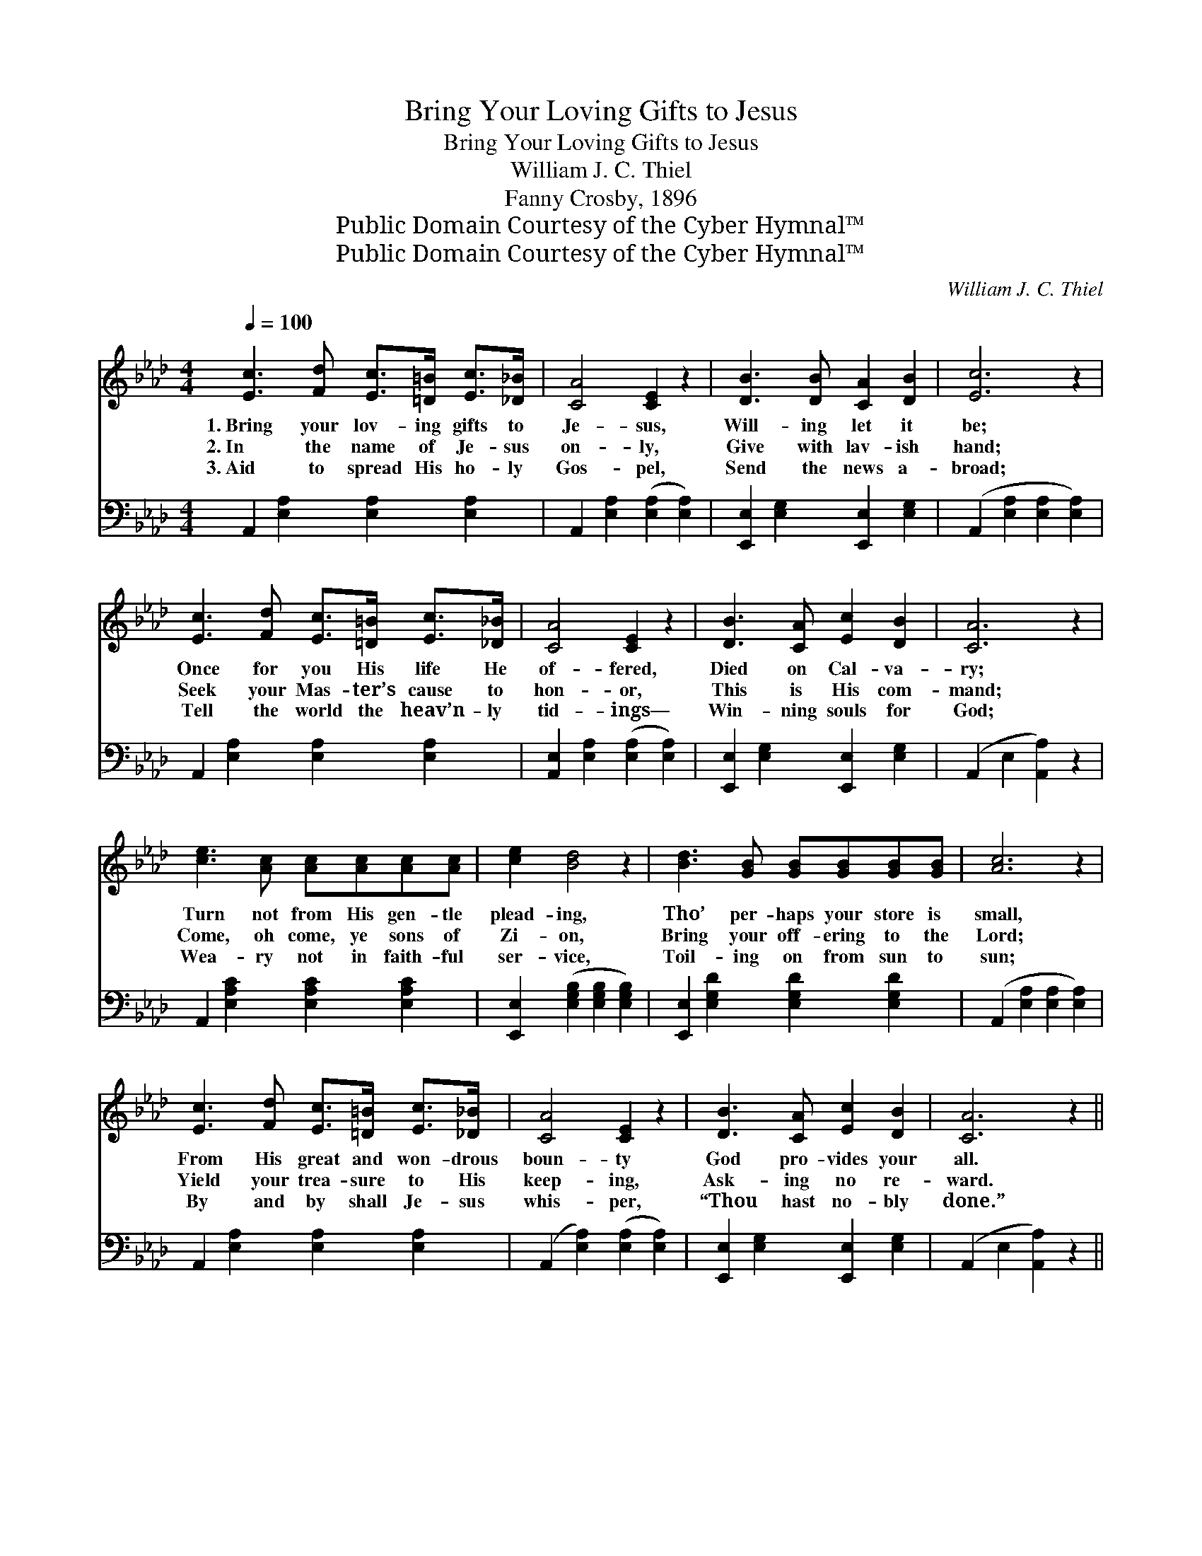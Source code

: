 X:1
T:Bring Your Loving Gifts to Jesus
T:Bring Your Loving Gifts to Jesus
T:William J. C. Thiel
T:Fanny Crosby, 1896
T:Public Domain Courtesy of the Cyber Hymnal™
T:Public Domain Courtesy of the Cyber Hymnal™
C:William J. C. Thiel
Z:Public Domain
Z:Courtesy of the Cyber Hymnal™
%%score 1 2
L:1/8
Q:1/4=100
M:4/4
K:Ab
V:1 treble 
V:2 bass 
V:1
 [Ec]3 [Fd] [Ec]>[=D=B] [Ec]>[_D_B] | [CA]4 [CE]2 z2 | [DB]3 [DB] [CA]2 [DB]2 | [Ec]6 z2 | %4
w: 1.~Bring your lov- ing gifts to|Je- sus,|Will- ing let it|be;|
w: 2.~In the name of Je- sus|on- ly,|Give with lav- ish|hand;|
w: 3.~Aid to spread His ho- ly|Gos- pel,|Send the news a-|broad;|
 [Ec]3 [Fd] [Ec]>[=D=B] [Ec]>[_D_B] | [CA]4 [CE]2 z2 | [DB]3 [CA] [Ec]2 [DB]2 | [CA]6 z2 | %8
w: Once for you His life He|of- fered,|Died on Cal- va-|ry;|
w: Seek your Mas- ter’s cause to|hon- or,|This is His com-|mand;|
w: Tell the world the heav’n- ly|tid- ings—|Win- ning souls for|God;|
 [ce]3 [Ac] [Ac][Ac][Ac][Ac] | [ce]2 [Bd]4 z2 | [Bd]3 [GB] [GB][GB][GB][GB] | [Ac]6 z2 | %12
w: Turn not from His gen- tle|plead- ing,|Tho’ per- haps your store is|small,|
w: Come, oh come, ye sons of|Zi- on,|Bring your off- ering to the|Lord;|
w: Wea- ry not in faith- ful|ser- vice,|Toil- ing on from sun to|sun;|
 [Ec]3 [Fd] [Ec]>[=D=B] [Ec]>[_D_B] | [CA]4 [CE]2 z2 | [DB]3 [CA] [Ec]2 [DB]2 | [CA]6 z2 || %16
w: From His great and won- drous|boun- ty|God pro- vides your|all.|
w: Yield your trea- sure to His|keep- ing,|Ask- ing no re-|ward.|
w: By and by shall Je- sus|whis- per,|“Thou hast no- bly|done.”|
"^Refrain" [Ae]3 [Ac] [Ac][Ac][Ac][Ac] | [Ae]2 [Gd]4 z2 | [Gd]3 [GB] [GB][GB][GB][GB] | [Ac]6 z2 | %20
w: ||||
w: Come with songs of glad re-|joic- ing,|Bring your gift with ear- nest|prayer—|
w: ||||
 [Ec]3 [Fd] [Ec]>[=D=B] [Ec]>[_D_B] | [CA]4 [CE]2 z2 | [DB]3 [CA] [Ec]2 [DB]2 | [CA]6 z2 |] %24
w: ||||
w: Wait- ing for the bless- èd|har- vest,|Fruits of joy to|bear.|
w: ||||
V:2
 A,,2 [E,A,]2 [E,A,]2 [E,A,]2 | A,,2 [E,A,]2 ([E,A,]2 [E,A,]2) | %2
 [E,,E,]2 [E,G,]2 [E,,E,]2 [E,G,]2 | (A,,2 [E,A,]2 [E,A,]2 [E,A,]2) | %4
 A,,2 [E,A,]2 [E,A,]2 [E,A,]2 | [A,,E,]2 [E,A,]2 ([E,A,]2 [E,A,]2) | %6
 [E,,E,]2 [E,G,]2 [E,,E,]2 [E,G,]2 | (A,,2 E,2 [A,,A,]2) z2 | A,,2 [E,A,C]2 [E,A,C]2 [E,A,C]2 | %9
 [E,,E,]2 ([E,G,B,]2 [E,G,B,]2 [E,G,B,]2) | [E,,E,]2 [E,G,D]2 [E,G,D]2 [E,G,D]2 | %11
 (A,,2 [E,A,]2 [E,A,]2 [E,A,]2) | A,,2 [E,A,]2 [E,A,]2 [E,A,]2 | (A,,2 [E,A,]2) ([E,A,]2 [E,A,]2) | %14
 [E,,E,]2 [E,G,]2 [E,,E,]2 [E,G,]2 | (A,,2 E,2 [A,,A,]2) z2 || [A,C]3 [A,E] [A,E][A,E][A,E][A,E] | %17
 [E,C]2 [E,B,]4 z2 | [E,B,]3 [E,E] [E,E][E,E][E,E][E,E] | [A,E]6 z2 | %20
 [A,,A,]3 [A,,A,] [A,,A,]>[A,,A,] [A,,A,]>[A,,A,] | [A,,E,]4 [A,,A,]2 z2 | %22
 [E,G,]3 [E,A,] [E,A,]2 [E,G,]2 | [A,,A,]6 z2 |] %24

